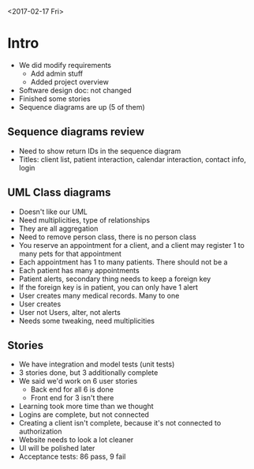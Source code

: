 <2017-02-17 Fri>
* Intro
- We did modify requirements
    + Add admin stuff
    + Added project overview
- Software design doc: not changed
- Finished some stories
- Sequence diagrams are up (5 of them)
** Sequence diagrams review
- Need to show return IDs in the sequence diagram
- Titles: client list, patient interaction, calendar interaction, contact
  info, login
** UML Class diagrams
- Doesn't like our UML
- Need multiplicities, type of relationships
- They are all aggregation
- Need to remove person class, there is no person class
- You reserve an appointment for a client, and a client may register 1 to
  many pets for that appointment
- Each appointment has 1 to many patients. There should not be a
- Each patient has many appointments
- Patient alerts, secondary thing needs to keep a foreign key
- If the foreign key is in patient, you can only have 1 alert
- User creates many medical records. Many to one
- User creates
- User not Users, alter, not alerts
- Needs some tweaking, need multiplicities
** Stories
- We have integration and model tests (unit tests)
- 3 stories done, but 3 additionally complete
- We said we'd work on 6 user stories
    + Back end for all 6 is done
    + Front end for 3 isn't there
- Learning took more time than we thought
- Logins are complete, but not connected
- Creating a client isn't complete, because it's not connected to
  authorization
- Website needs to look a lot cleaner
- UI will be polished later
- Acceptance tests: 86 pass, 9 fail

